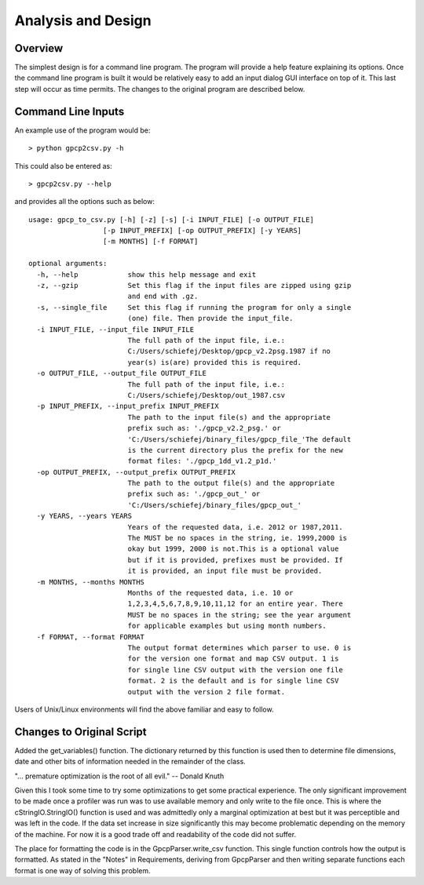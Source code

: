 Analysis and Design
===================

Overview
--------

The simplest design is for a command line program. The program will provide
a help feature explaining its options.  Once the command line program is built 
it would be relatively easy to add an input dialog GUI interface on top of it.  
This last step will occur as time permits.  The changes to the original program
are described below.

Command Line Inputs
-------------------

An example use of the program would be::

> python gpcp2csv.py -h

This could also be entered as::

> gpcp2csv.py --help

and provides all the options such as below::

    usage: gpcp_to_csv.py [-h] [-z] [-s] [-i INPUT_FILE] [-o OUTPUT_FILE]
                      [-p INPUT_PREFIX] [-op OUTPUT_PREFIX] [-y YEARS]
                      [-m MONTHS] [-f FORMAT]

    optional arguments:
      -h, --help            show this help message and exit
      -z, --gzip            Set this flag if the input files are zipped using gzip
                            and end with .gz.
      -s, --single_file     Set this flag if running the program for only a single
                            (one) file. Then provide the input_file.
      -i INPUT_FILE, --input_file INPUT_FILE
                            The full path of the input file, i.e.:
                            C:/Users/schiefej/Desktop/gpcp_v2.2psg.1987 if no
                            year(s) is(are) provided this is required.
      -o OUTPUT_FILE, --output_file OUTPUT_FILE
                            The full path of the input file, i.e.:
                            C:/Users/schiefej/Desktop/out_1987.csv
      -p INPUT_PREFIX, --input_prefix INPUT_PREFIX
                            The path to the input file(s) and the appropriate
                            prefix such as: './gpcp_v2.2_psg.' or
                            'C:/Users/schiefej/binary_files/gpcp_file_'The default
                            is the current directory plus the prefix for the new
                            format files: './gpcp_1dd_v1.2_p1d.'
      -op OUTPUT_PREFIX, --output_prefix OUTPUT_PREFIX
                            The path to the output file(s) and the appropriate
                            prefix such as: './gpcp_out_' or
                            'C:/Users/schiefej/binary_files/gpcp_out_'
      -y YEARS, --years YEARS
                            Years of the requested data, i.e. 2012 or 1987,2011.
                            The MUST be no spaces in the string, ie. 1999,2000 is
                            okay but 1999, 2000 is not.This is a optional value
                            but if it is provided, prefixes must be provided. If
                            it is provided, an input file must be provided.
      -m MONTHS, --months MONTHS
                            Months of the requested data, i.e. 10 or
                            1,2,3,4,5,6,7,8,9,10,11,12 for an entire year. There
                            MUST be no spaces in the string; see the year argument
                            for applicable examples but using month numbers.
      -f FORMAT, --format FORMAT
                            The output format determines which parser to use. 0 is
                            for the version one format and map CSV output. 1 is
                            for single line CSV output with the version one file
                            format. 2 is the default and is for single line CSV
                            output with the version 2 file format.

Users of Unix/Linux environments will find the above familiar and
easy to follow.

Changes to Original Script
--------------------------

Added the get_variables() function.  The dictionary returned by this function
is used then to determine file dimensions, date and other bits of information
needed in the remainder of the class.

"... premature optimization is the root of all evil." -- Donald Knuth

Given this I took some time to try some optimizations to get some practical
experience.  The only significant improvement to be made once a profiler was
run was to use available memory and only write to the file once.  This is 
where the cStringIO.StringIO() function is used and was admittedly only a 
marginal optimization at best but it was perceptible and was left in the code.
If the data set increase in size significantly this may become problematic 
depending on the memory of the machine.  For now it is a good trade off and 
readability of the code did not suffer.

The place for formatting the code is in the GpcpParser.write_csv function.
This single function controls how the output is formatted.  As stated in the 
"Notes" in Requirements, deriving from GpcpParser and then writing separate 
functions each format is one way of solving this problem.   
